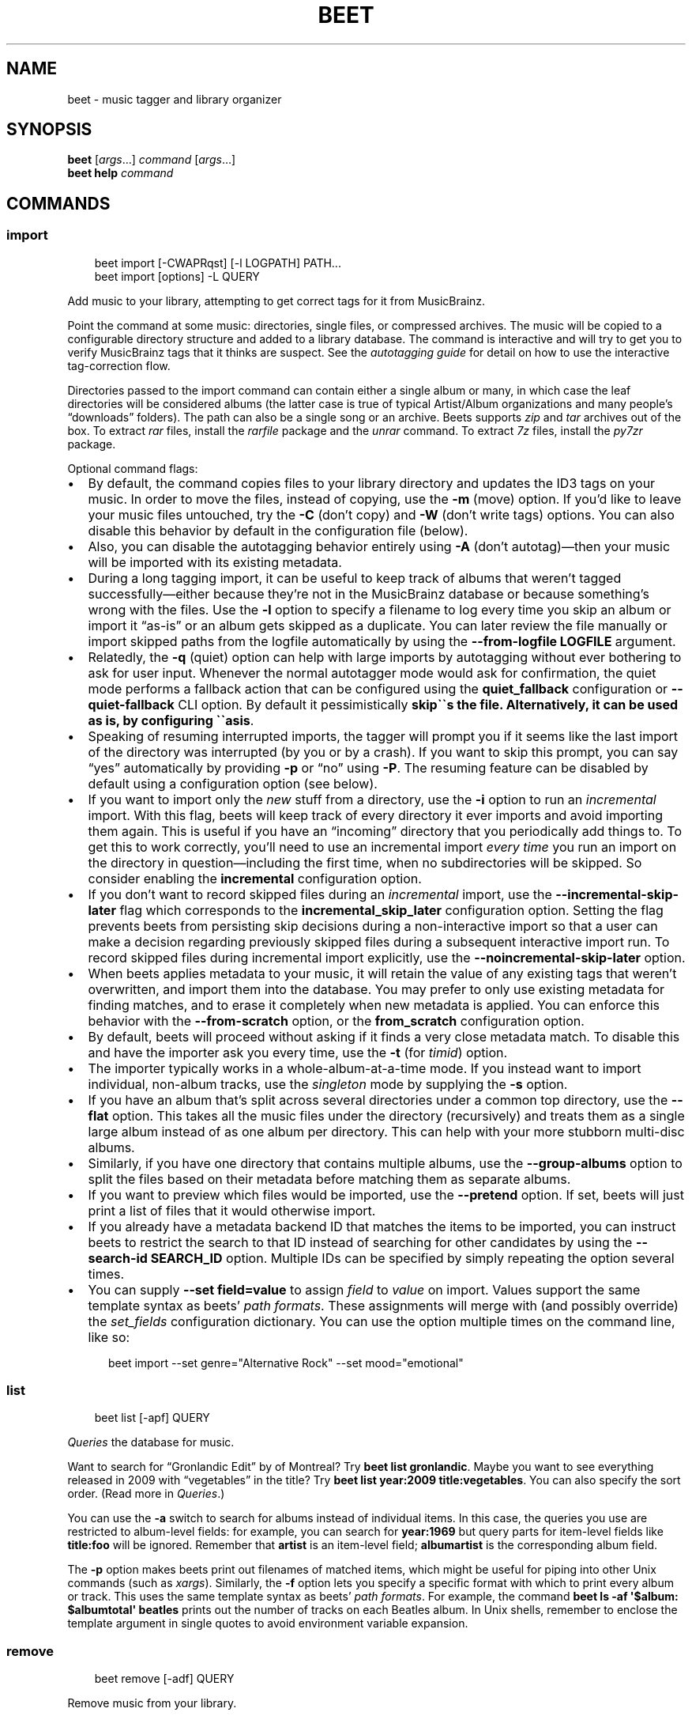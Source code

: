 .\" Man page generated from reStructuredText.
.
.
.nr rst2man-indent-level 0
.
.de1 rstReportMargin
\\$1 \\n[an-margin]
level \\n[rst2man-indent-level]
level margin: \\n[rst2man-indent\\n[rst2man-indent-level]]
-
\\n[rst2man-indent0]
\\n[rst2man-indent1]
\\n[rst2man-indent2]
..
.de1 INDENT
.\" .rstReportMargin pre:
. RS \\$1
. nr rst2man-indent\\n[rst2man-indent-level] \\n[an-margin]
. nr rst2man-indent-level +1
.\" .rstReportMargin post:
..
.de UNINDENT
. RE
.\" indent \\n[an-margin]
.\" old: \\n[rst2man-indent\\n[rst2man-indent-level]]
.nr rst2man-indent-level -1
.\" new: \\n[rst2man-indent\\n[rst2man-indent-level]]
.in \\n[rst2man-indent\\n[rst2man-indent-level]]u
..
.TH "BEET" "1" "May 14, 2025" "2.3" "beets"
.SH NAME
beet \- music tagger and library organizer
.SH SYNOPSIS
.nf
\fBbeet\fP [\fIargs\fP…] \fIcommand\fP [\fIargs\fP…]
\fBbeet help\fP \fIcommand\fP
.fi
.sp
.SH COMMANDS
.SS import
.INDENT 0.0
.INDENT 3.5
.sp
.EX
beet import [\-CWAPRqst] [\-l LOGPATH] PATH...
beet import [options] \-L QUERY
.EE
.UNINDENT
.UNINDENT
.sp
Add music to your library, attempting to get correct tags for it from
MusicBrainz.
.sp
Point the command at some music: directories, single files, or
compressed archives. The music will be copied to a configurable
directory structure and added to a library database. The command is
interactive and will try to get you to verify MusicBrainz tags that it
thinks are suspect. See the \fI\%autotagging guide\fP
for detail on how to use the interactive tag\-correction flow.
.sp
Directories passed to the import command can contain either a single
album or many, in which case the leaf directories will be considered
albums (the latter case is true of typical Artist/Album organizations
and many people’s “downloads” folders). The path can also be a single
song or an archive. Beets supports \fIzip\fP and \fItar\fP archives out of the
box. To extract \fIrar\fP files, install the \X'tty: link https://pypi.python.org/pypi/rarfile/'\fI\%rarfile\fP\X'tty: link' package and the
\fIunrar\fP command. To extract \fI7z\fP files, install the \X'tty: link https://pypi.org/project/py7zr/'\fI\%py7zr\fP\X'tty: link' package.
.sp
Optional command flags:
.INDENT 0.0
.IP \(bu 2
By default, the command copies files to your library directory and
updates the ID3 tags on your music. In order to move the files, instead of
copying, use the \fB\-m\fP (move) option. If you’d like to leave your music
files untouched, try the \fB\-C\fP (don’t copy) and \fB\-W\fP (don’t write tags)
options. You can also disable this behavior by default in the
configuration file (below).
.IP \(bu 2
Also, you can disable the autotagging behavior entirely using \fB\-A\fP
(don’t autotag)—then your music will be imported with its existing
metadata.
.IP \(bu 2
During a long tagging import, it can be useful to keep track of albums
that weren’t tagged successfully—either because they’re not in the
MusicBrainz database or because something’s wrong with the files. Use the
\fB\-l\fP option to specify a filename to log every time you skip an album
or import it “as\-is” or an album gets skipped as a duplicate. You can later
review the file manually or import skipped paths from the logfile
automatically by using the \fB\-\-from\-logfile LOGFILE\fP argument.
.IP \(bu 2
Relatedly, the \fB\-q\fP (quiet) option can help with large imports by
autotagging without ever bothering to ask for user input. Whenever the
normal autotagger mode would ask for confirmation, the quiet mode
performs a fallback action that can be configured using the
\fBquiet_fallback\fP configuration or \fB\-\-quiet\-fallback\fP CLI option.
By default it pessimistically \fBskip\(ga\(gas the file.
Alternatively, it can be used as is, by configuring \(ga\(gaasis\fP\&.
.IP \(bu 2
Speaking of resuming interrupted imports, the tagger will prompt you if it
seems like the last import of the directory was interrupted (by you or by
a crash). If you want to skip this prompt, you can say “yes” automatically
by providing \fB\-p\fP or “no” using \fB\-P\fP\&. The resuming feature can be
disabled by default using a configuration option (see below).
.IP \(bu 2
If you want to import only the \fInew\fP stuff from a directory, use the
\fB\-i\fP
option to run an \fIincremental\fP import. With this flag, beets will keep
track of every directory it ever imports and avoid importing them again.
This is useful if you have an “incoming” directory that you periodically
add things to.
To get this to work correctly, you’ll need to use an incremental import \fIevery
time\fP you run an import on the directory in question—including the first
time, when no subdirectories will be skipped. So consider enabling the
\fBincremental\fP configuration option.
.IP \(bu 2
If you don’t want to record skipped files during an \fIincremental\fP import, use
the \fB\-\-incremental\-skip\-later\fP flag which corresponds to the
\fBincremental_skip_later\fP configuration option.
Setting the flag prevents beets from persisting skip decisions during a
non\-interactive import so that a user can make a decision regarding
previously skipped files during a subsequent interactive import run.
To record skipped files during incremental import explicitly, use the
\fB\-\-noincremental\-skip\-later\fP option.
.IP \(bu 2
When beets applies metadata to your music, it will retain the value of any
existing tags that weren’t overwritten, and import them into the database. You
may prefer to only use existing metadata for finding matches, and to erase it
completely when new metadata is applied. You can enforce this behavior with
the \fB\-\-from\-scratch\fP option, or the \fBfrom_scratch\fP configuration option.
.IP \(bu 2
By default, beets will proceed without asking if it finds a very close
metadata match. To disable this and have the importer ask you every time,
use the \fB\-t\fP (for \fItimid\fP) option.
.IP \(bu 2
The importer typically works in a whole\-album\-at\-a\-time mode. If you
instead want to import individual, non\-album tracks, use the \fIsingleton\fP
mode by supplying the \fB\-s\fP option.
.IP \(bu 2
If you have an album that’s split across several directories under a common
top directory, use the \fB\-\-flat\fP option. This takes all the music files
under the directory (recursively) and treats them as a single large album
instead of as one album per directory. This can help with your more stubborn
multi\-disc albums.
.IP \(bu 2
Similarly, if you have one directory that contains multiple albums, use the
\fB\-\-group\-albums\fP option to split the files based on their metadata before
matching them as separate albums.
.IP \(bu 2
If you want to preview which files would be imported, use the \fB\-\-pretend\fP
option. If set, beets will just print a list of files that it would
otherwise import.
.IP \(bu 2
If you already have a metadata backend ID that matches the items to be
imported, you can instruct beets to restrict the search to that ID instead of
searching for other candidates by using the \fB\-\-search\-id SEARCH_ID\fP option.
Multiple IDs can be specified by simply repeating the option several times.
.IP \(bu 2
You can supply \fB\-\-set field=value\fP to assign \fIfield\fP to \fIvalue\fP on import.
Values support the same template syntax as beets’
\fI\%path formats\fP\&.
These assignments will merge with (and possibly override) the
\fI\%set_fields\fP configuration dictionary. You can use the option multiple
times on the command line, like so:
.INDENT 2.0
.INDENT 3.5
.sp
.EX
beet import \-\-set genre=\(dqAlternative Rock\(dq \-\-set mood=\(dqemotional\(dq
.EE
.UNINDENT
.UNINDENT
.UNINDENT
.SS list
.INDENT 0.0
.INDENT 3.5
.sp
.EX
beet list [\-apf] QUERY
.EE
.UNINDENT
.UNINDENT
.sp
\fI\%Queries\fP the database for music.
.sp
Want to search for “Gronlandic Edit” by of Montreal? Try \fBbeet list
gronlandic\fP\&.  Maybe you want to see everything released in 2009 with
“vegetables” in the title? Try \fBbeet list year:2009 title:vegetables\fP\&. You
can also specify the sort order. (Read more in \fI\%Queries\fP\&.)
.sp
You can use the \fB\-a\fP switch to search for albums instead of individual items.
In this case, the queries you use are restricted to album\-level fields: for
example, you can search for \fByear:1969\fP but query parts for item\-level fields
like \fBtitle:foo\fP will be ignored. Remember that \fBartist\fP is an item\-level
field; \fBalbumartist\fP is the corresponding album field.
.sp
The \fB\-p\fP option makes beets print out filenames of matched items, which might
be useful for piping into other Unix commands (such as \X'tty: link https://en.wikipedia.org/wiki/Xargs'\fI\%xargs\fP\X'tty: link'). Similarly, the
\fB\-f\fP option lets you specify a specific format with which to print every album
or track. This uses the same template syntax as beets’ \fI\%path formats\fP\&. For example, the command \fBbeet ls \-af \(aq$album: $albumtotal\(aq
beatles\fP prints out the number of tracks on each Beatles album. In Unix shells,
remember to enclose the template argument in single quotes to avoid environment
variable expansion.
.SS remove
.INDENT 0.0
.INDENT 3.5
.sp
.EX
beet remove [\-adf] QUERY
.EE
.UNINDENT
.UNINDENT
.sp
Remove music from your library.
.sp
This command uses the same \fI\%query\fP syntax as the \fBlist\fP command.
By default, it just removes entries from the library database; it doesn’t
touch the files on disk. To actually delete the files, use the \fB\-d\fP flag.
When the \fB\-a\fP flag is given, the command operates on albums instead of
individual tracks.
.sp
When you run the \fBremove\fP command, it prints a list of all
affected items in the library and asks for your permission before removing
them. You can then choose to abort (type \fIn\fP), confirm (\fIy\fP), or interactively
choose some of the items (\fIs\fP). In the latter case, the command will prompt you
for every matching item or album and invite you to type \fIy\fP to remove the
item/album, \fIn\fP to keep it or \fIq\fP to exit and only remove the items/albums
selected up to this point.
This option lets you choose precisely which tracks/albums to remove without
spending too much time to carefully craft a query.
If you do not want to be prompted at all, use the \fB\-f\fP option.
.SS modify
.INDENT 0.0
.INDENT 3.5
.sp
.EX
beet modify [\-IMWay] [\-f FORMAT] QUERY [FIELD=VALUE...] [FIELD!...]
.EE
.UNINDENT
.UNINDENT
.sp
Change the metadata for items or albums in the database.
.sp
Supply a \fI\%query\fP matching the things you want to change and a
series of \fBfield=value\fP pairs. For example, \fBbeet modify genius of love
artist=\(dqTom Tom Club\(dq\fP will change the artist for the track “Genius of Love.”
To remove fields (which is only possible for flexible attributes), follow a
field name with an exclamation point: \fBfield!\fP\&.
.sp
Values can also be \fItemplates\fP, using the same syntax as
\fI\%path formats\fP\&.
For example, \fBbeet modify artist=\(aq$artist_sort\(aq\fP will copy the artist sort
name into the artist field for all your tracks,
and \fBbeet modify title=\(aq$track $title\(aq\fP will add track numbers to their
title metadata.
.sp
The \fB\-a\fP option changes to querying album fields instead of track fields and
also enables to operate on albums in addition to the individual tracks.
Without this flag, the command will only change \fItrack\-level\fP data, even if all
the tracks belong to the same album. If you want to change an \fIalbum\-level\fP
field, such as \fByear\fP or \fBalbumartist\fP, you’ll want to use the \fB\-a\fP flag
to avoid a confusing situation where the data for individual tracks conflicts
with the data for the whole album.
.sp
Modifications issued using \fB\-a\fP by default cascade to individual tracks. To
prevent this behavior, use \fB\-I\fP/\fB\-\-noinherit\fP\&.
.sp
Items will automatically be moved around when necessary if they’re in your
library directory, but you can disable that with  \fB\-M\fP\&. Tags will be written
to the files according to the settings you have for imports, but these can be
overridden with \fB\-w\fP (write tags, the default) and \fB\-W\fP (don’t write
tags).
.sp
When you run the \fBmodify\fP command, it prints a list of all
affected items in the library and asks for your permission before making any
changes. You can then choose to abort the change (type \fIn\fP), confirm
(\fIy\fP), or interactively choose some of the items (\fIs\fP). In the latter case,
the command will prompt you for every matching item or album and invite you to
type \fIy\fP to apply the changes, \fIn\fP to discard them or \fIq\fP to exit and apply
the selected changes. This option lets you choose precisely which data to
change without spending too much time to carefully craft a query. To skip the
prompts entirely, use the \fB\-y\fP option.
.SS move
.INDENT 0.0
.INDENT 3.5
.sp
.EX
beet move [\-capt] [\-d DIR] QUERY
.EE
.UNINDENT
.UNINDENT
.sp
Move or copy items in your library.
.sp
This command, by default, acts as a library consolidator: items matching the
query are renamed into your library directory structure. By specifying a
destination directory with \fB\-d\fP manually, you can move items matching a query
anywhere in your filesystem. The \fB\-c\fP option copies files instead of moving
them. As with other commands, the \fB\-a\fP option matches albums instead of items.
The \fB\-e\fP flag (for “export”) copies files without changing the database.
.sp
To perform a “dry run”, just use the \fB\-p\fP (for “pretend”) flag. This will
show you a list of files that would be moved but won’t actually change anything
on disk. The \fB\-t\fP option sets the timid mode which will ask again
before really moving or copying the files.
.SS update
.INDENT 0.0
.INDENT 3.5
.sp
.EX
beet update [\-F] FIELD [\-e] EXCLUDE_FIELD [\-aM] QUERY
.EE
.UNINDENT
.UNINDENT
.sp
Update the library (and, by default, move files) to reflect out\-of\-band metadata
changes and file deletions.
.sp
This will scan all the matched files and read their tags, populating the
database with the new values. By default, files will be renamed according to
their new metadata; disable this with \fB\-M\fP\&. Beets will skip files if their
modification times have not changed, so any out\-of\-band metadata changes must
also update these for \fBbeet update\fP to recognise that the files have been
edited.
.sp
To perform a “dry run” of an update, just use the \fB\-p\fP (for “pretend”) flag.
This will show you all the proposed changes but won’t actually change anything
on disk.
.sp
By default, all the changed metadata will be populated back to the database.
If you only want certain fields to be written, specify them with the \fB\(ga\-F\(ga\fP
flags (which can be used multiple times). Alternatively, specify fields to \fInot\fP
write with \fB\(ga\-e\(ga\fP flags (which can be used multiple times). For the list of
supported fields, please see \fB\(gabeet fields\(ga\fP\&.
.sp
When an updated track is part of an album, the album\-level fields of \fIall\fP
tracks from the album are also updated. (Specifically, the command copies
album\-level data from the first track on the album and applies it to the
rest of the tracks.) This means that, if album\-level fields aren’t identical
within an album, some changes shown by the \fBupdate\fP command may be
overridden by data from other tracks on the same album. This means that
running the \fBupdate\fP command multiple times may show the same changes being
applied.
.SS write
.INDENT 0.0
.INDENT 3.5
.sp
.EX
beet write [\-pf] [QUERY]
.EE
.UNINDENT
.UNINDENT
.sp
Write metadata from the database into files’ tags.
.sp
When you make changes to the metadata stored in beets’ library database
(during import or with the \fI\%modify\fP command, for example), you often
have the option of storing changes only in the database, leaving your files
untouched. The \fBwrite\fP command lets you later change your mind and write the
contents of the database into the files. By default, this writes the changes only if there is a difference between the database and the tags in the file.
.sp
You can think of this command as the opposite of \fI\%update\fP\&.
.sp
The \fB\-p\fP option previews metadata changes without actually applying them.
.sp
The \fB\-f\fP option forces a write to the file, even if the file tags match the database. This is useful for making sure that enabled plugins that run on write (e.g., the Scrub and Zero plugins) are run on the file.
.SS stats
.INDENT 0.0
.INDENT 3.5
.sp
.EX
beet stats [\-e] [QUERY]
.EE
.UNINDENT
.UNINDENT
.sp
Show some statistics on your entire library (if you don’t provide a
\fI\%query\fP) or the matched items (if you do).
.sp
By default, the command calculates file sizes using their bitrate and
duration. The \fB\-e\fP (\fB\-\-exact\fP) option reads the exact sizes of each file
(but is slower). The exact mode also outputs the exact duration in seconds.
.SS fields
.INDENT 0.0
.INDENT 3.5
.sp
.EX
beet fields
.EE
.UNINDENT
.UNINDENT
.sp
Show the item and album metadata fields available for use in \fI\%Queries\fP and
\fI\%Path Formats\fP\&. The listing includes any template fields provided by
plugins and any flexible attributes you’ve manually assigned to your items and
albums.
.SS config
.INDENT 0.0
.INDENT 3.5
.sp
.EX
beet config [\-pdc]
beet config \-e
.EE
.UNINDENT
.UNINDENT
.sp
Show or edit the user configuration. This command does one of three things:
.INDENT 0.0
.IP \(bu 2
With no options, print a YAML representation of the current user
configuration. With the \fB\-\-default\fP option, beets’ default options are
also included in the dump.
.IP \(bu 2
The \fB\-\-path\fP option instead shows the path to your configuration file.
This can be combined with the \fB\-\-default\fP flag to show where beets keeps
its internal defaults.
.IP \(bu 2
By default, sensitive information like passwords is removed when dumping the
configuration. The \fB\-\-clear\fP option includes this sensitive data.
.IP \(bu 2
With the \fB\-\-edit\fP option, beets attempts to open your config file for
editing. It first tries the \fB$EDITOR\fP environment variable, followed by
\fB$EDITOR\fP and then a fallback option depending on your platform: \fBopen\fP on
OS X, \fBxdg\-open\fP on Unix, and direct invocation on Windows.
.UNINDENT
.SH GLOBAL FLAGS
.sp
Beets has a few “global” flags that affect all commands. These must appear
between the executable name (\fBbeet\fP) and the command—for example, \fBbeet \-v
import ...\fP\&.
.INDENT 0.0
.IP \(bu 2
\fB\-l LIBPATH\fP: specify the library database file to use.
.IP \(bu 2
\fB\-d DIRECTORY\fP: specify the library root directory.
.IP \(bu 2
\fB\-v\fP: verbose mode; prints out a deluge of debugging information. Please use
this flag when reporting bugs. You can use it twice, as in \fB\-vv\fP, to make
beets even more verbose.
.IP \(bu 2
\fB\-c FILE\fP: read a specified YAML \fI\%configuration file\fP\&. This
configuration works as an overlay: rather than replacing your normal
configuration options entirely, the two are merged. Any individual options set
in this config file will override the corresponding settings in your base
configuration.
.IP \(bu 2
\fB\-p plugins\fP: specify a comma\-separated list of plugins to enable. If
specified, the plugin list in your configuration is ignored. The long form
of this argument also allows specifying no plugins, effectively disabling
all plugins: \fB\-\-plugins=\fP\&.
.IP \(bu 2
\fB\-P plugins\fP: specify a comma\-separated list of plugins to disable in a
specific beets run. This will overwrite \fB\-p\fP if used with it. To disable all plugins, use
\fB\-\-plugins=\fP instead.
.UNINDENT
.sp
Beets also uses the \fBBEETSDIR\fP environment variable to look for
configuration and data.
.SH SHELL COMPLETION
.sp
Beets includes support for shell command completion. The command \fBbeet
completion\fP prints out a \X'tty: link https://www.gnu.org/software/bash/'\fI\%bash\fP\X'tty: link' 3.2 script; to enable completion put a line
like this into your \fB\&.bashrc\fP or similar file:
.INDENT 0.0
.INDENT 3.5
.sp
.EX
eval \(dq$(beet completion)\(dq
.EE
.UNINDENT
.UNINDENT
.sp
Or, to avoid slowing down your shell startup time, you can pipe the \fBbeet
completion\fP output to a file and source that instead.
.sp
You will also need to source the \X'tty: link https://github.com/scop/bash-completion'\fI\%bash\-completion\fP\X'tty: link' script, which is probably
available via your package manager. On OS X, you can install it via Homebrew
with \fBbrew install bash\-completion\fP; Homebrew will give you instructions for
sourcing the script.
.sp
The completion script suggests names of subcommands and (after typing
\fB\-\fP) options of the given command. If you are using a command that
accepts a query, the script will also complete field names.
.INDENT 0.0
.INDENT 3.5
.sp
.EX
beet list ar[TAB]
# artist:  artist_credit:  artist_sort:  artpath:
beet list artp[TAB]
beet list artpath\e:
.EE
.UNINDENT
.UNINDENT
.sp
(Don’t worry about the slash in front of the colon: this is a escape
sequence for the shell and won’t be seen by beets.)
.sp
Completion of plugin commands only works for those plugins
that were enabled when running \fBbeet completion\fP\&. If you add a plugin
later on you will want to re\-generate the script.
.SS zsh
.sp
If you use zsh, take a look at the included \X'tty: link https://github.com/beetbox/beets/blob/master/extra/_beet'\fI\%completion script\fP\X'tty: link'\&. The script
should be placed in a directory that is part of your \fBfpath\fP, and \fInot\fP
sourced in your \fB\&.zshrc\fP\&. Running \fBecho $fpath\fP will give you a list of
valid directories.
.sp
Another approach is to use zsh’s bash completion compatibility. This snippet
defines some bash\-specific functions to make this work without errors:
.INDENT 0.0
.INDENT 3.5
.sp
.EX
autoload bashcompinit
bashcompinit
_get_comp_words_by_ref() { :; }
compopt() { :; }
_filedir() { :; }
eval \(dq$(beet completion)\(dq
.EE
.UNINDENT
.UNINDENT
.SH SEE ALSO
.sp
\fBhttps://beets.readthedocs.org/\fP
.sp
\fBbeetsconfig(5)\fP
.SH AUTHOR
Adrian Sampson
.SH COPYRIGHT
2016, Adrian Sampson
.\" Generated by docutils manpage writer.
.
